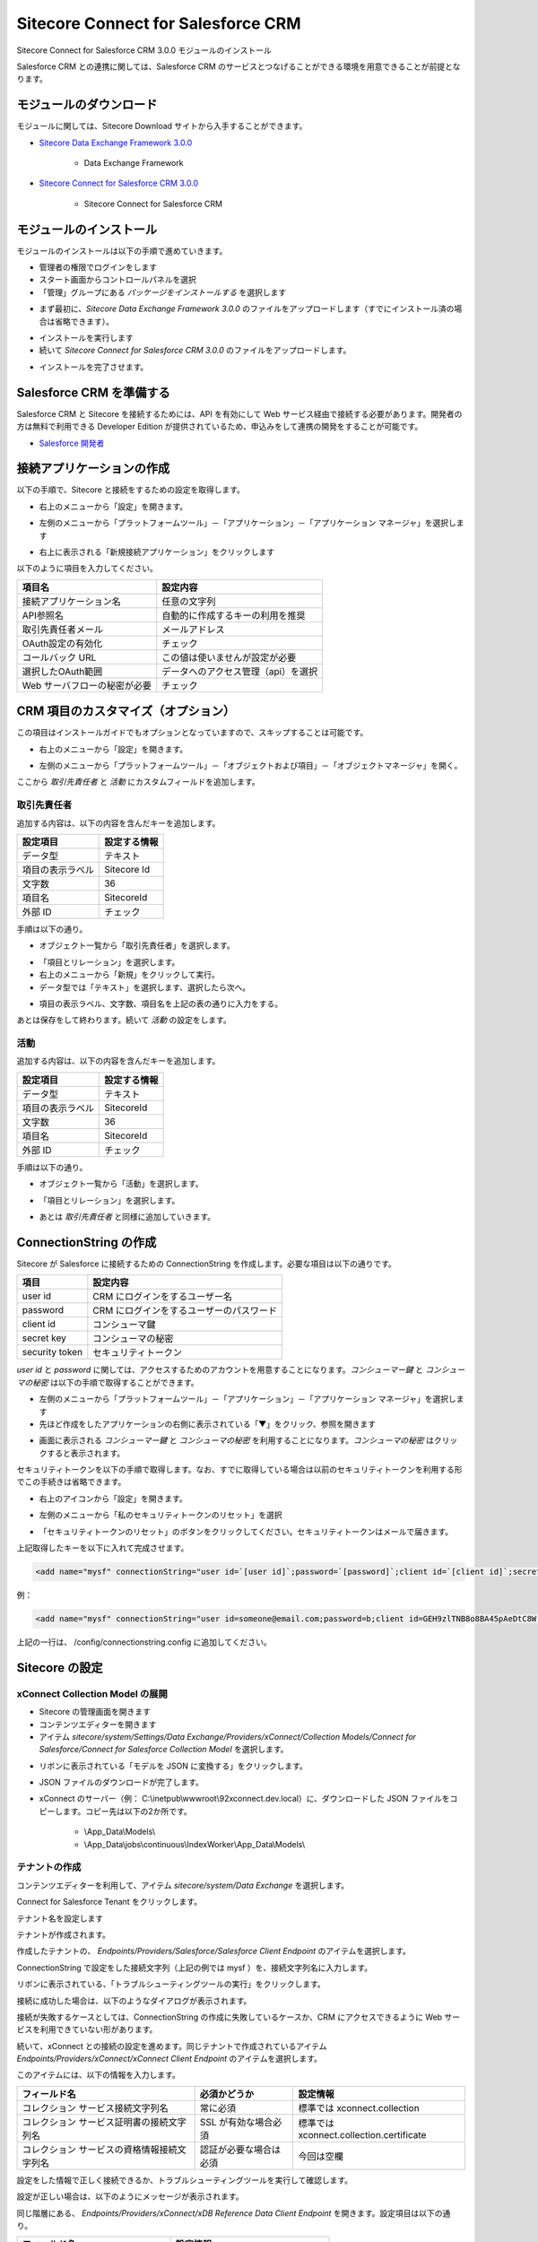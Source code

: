 #######################################
Sitecore Connect for Salesforce CRM
#######################################

Sitecore Connect for Salesforce CRM 3.0.0 モジュールのインストール

Salesforce CRM との連携に関しては、Salesforce CRM のサービスとつなげることができる環境を用意できることが前提となります。

************************
モジュールのダウンロード
************************

モジュールに関しては、Sitecore Download サイトから入手することができます。

* `Sitecore Data Exchange Framework 3.0.0 <https://dev.sitecore.net/Downloads/Data_Exchange_Framework/3x/Data_Exchange_Framework_300.aspx>`_

    * Data Exchange Framework

* `Sitecore Connect for Salesforce CRM 3.0.0 <https://dev.sitecore.net/Downloads/Salesforce_Connect/3x/Sitecore_Connect_for_Salesforce_CRM_300.aspx>`_

    * Sitecore Connect for Salesforce CRM

*************************
モジュールのインストール
*************************

モジュールのインストールは以下の手順で進めていきます。

* 管理者の権限でログインをします
* スタート画面からコントロールパネルを選択
* 「管理」グループにある `パッケージをインストールする` を選択します

.. image:: images/jss02.png
   :align: center
   :width: 400px
   :alt: パッケージをインストールする

* まず最初に、`Sitecore Data Exchange Framework 3.0.0` のファイルをアップロードします（すでにインストール済の場合は省略できます）。

.. image:: images/sfcrm01.png
   :align: center
   :width: 400px
   :alt: Data Exchange Framework

* インストールを実行します
* 続いて `Sitecore Connect for Salesforce CRM 3.0.0` のファイルをアップロードします。

.. image:: images/sfcrm02.png
   :align: center
   :width: 400px
   :alt: Salesforce CRM モジュール

* インストールを完了させます。

**************************
Salesforce CRM を準備する
**************************

Salesforce CRM と Sitecore を接続するためには、API を有効にして Web サービス経由で接続する必要があります。開発者の方は無料で利用できる Developer Edition が提供されているため、申込みをして連携の開発をすることが可能です。

* `Salesforce 開発者 <https://developer.salesforce.com/ja/>`_

***************************
接続アプリケーションの作成
***************************

以下の手順で、Sitecore と接続をするための設定を取得します。

.. image:: images/sfcrm03.png
   :align: center
   :width: 400px
   :alt: Salesforce ログイン画面

* 右上のメニューから「設定」を開きます。

.. image:: images/sfcrm04.png
   :align: center
   :width: 400px
   :alt: 設定

* 左側のメニューから「プラットフォームツール」－「アプリケーション」－「アプリケーション マネージャ」を選択します

.. image:: images/sfcrm05.png
   :align: center
   :alt: アプリケーション マネージャ

* 右上に表示される「新規接続アプリケーション」をクリックします

以下のように項目を入力してください。

============================ ====================================== 
項目名                        設定内容
============================ ====================================== 
接続アプリケーション名         任意の文字列 
API参照名                     自動的に作成するキーの利用を推奨 
取引先責任者メール             メールアドレス 
OAuth設定の有効化              チェック 
コールバック URL               この値は使いませんが設定が必要 
選択したOAuth範囲              データへのアクセス管理（api）を選択 
Web サーバフローの秘密が必要    チェック 
============================ ====================================== 


.. image:: images/sfcrm06.png
   :align: center
   :width: 400px
   :alt: 接続情報

************************************
CRM 項目のカスタマイズ（オプション）
************************************

この項目はインストールガイドでもオプションとなっていますので、スキップすることは可能です。

* 右上のメニューから「設定」を開きます。

.. image:: images/sfcrm04.png
   :align: center
   :width: 400px
   :alt: 日本語リソース


* 左側のメニューから「プラットフォームツール」－「オブジェクトおよび項目」－「オブジェクトマネージャ」を開く。


.. image:: images/sfcrm12.png
   :align: center
   :alt: 日本語リソース

ここから `取引先責任者` と `活動` にカスタムフィールドを追加します。

==============
取引先責任者
==============

追加する内容は、以下の内容を含んだキーを追加します。

================ ==============
設定項目          設定する情報 
================ ==============
データ型          テキスト 
項目の表示ラベル   Sitecore Id 
文字数            36 
項目名            SitecoreId 
外部 ID           チェック 
================ ==============

手順は以下の通り。

* オブジェクト一覧から「取引先責任者」を選択します。


.. image:: images/sfcrm14.png
   :align: center
   :width: 400px
   :alt: 日本語リソース

* 「項目とリレーション」を選択します。
* 右上のメニューから「新規」をクリックして実行。
* データ型では「テキスト」を選択します、選択したら次へ。

.. image:: images/sfcrm15.png
   :align: center
   :width: 400px
   :alt: データ型の選択


* 項目の表示ラベル、文字数、項目名を上記の表の通りに入力をする。

.. image:: images/sfcrm16.png
   :align: center
   :width: 400px
   :alt: データ型の選択

あとは保存をして終わります。続いて `活動` の設定をします。

=======
活動
=======

追加する内容は、以下の内容を含んだキーを追加します。

================ ==============
設定項目          設定する情報 
================ ==============
データ型         テキスト 
項目の表示ラベル  SitecoreId 
文字数           36 
項目名           SitecoreId 
外部 ID          チェック 
================ ==============

手順は以下の通り。

* オブジェクト一覧から「活動」を選択します。

.. image:: images/sfcrm17.png
   :align: center
   :width: 400px
   :alt: 活動

.. image:: images/sxa03.png
   :align: center
   :width: 400px
   :alt: 日本語リソース

* 「項目とリレーション」を選択します。

.. image:: images/sfcrm18.png
   :align: center
   :width: 400px
   :alt: 日本語リソース

* あとは `取引先責任者` と同様に追加していきます。

.. image:: images/sfcrm19.png
   :align: center
   :width: 400px
   :alt: 活動 - 項目とリレーション

*************************
ConnectionString の作成
*************************

Sitecore が Salesforce に接続するための ConnectionString を作成します。必要な項目は以下の通りです。

================ =======================================
項目              設定内容 
================ =======================================
user id          CRM にログインをするユーザー名 
password         CRM にログインをするユーザーのパスワード 
client id        コンシューマ鍵 
secret key       コンシューマの秘密 
security token    セキュリティトークン 
================ =======================================

`user id` と `password` に関しては、アクセスするためのアカウントを用意することになります。`コンシューマー鍵` と `コンシューマの秘密` は以下の手順で取得することができます。

* 左側のメニューから「プラットフォームツール」－「アプリケーション」－「アプリケーション マネージャ」を選択します
* 先ほど作成をしたアプリケーションの右側に表示されている「▼」をクリック、参照を開きます

.. image:: images/sfcrm07.png
   :align: center
   :width: 400px
   :alt: 参照

* 画面に表示される `コンシューマー鍵` と `コンシューマの秘密` を利用することになります。`コンシューマの秘密` はクリックすると表示されます。

.. image:: images/sfcrm08.png
   :align: center
   :width: 400px
   :alt: コンシューマー

セキュリティトークンを以下の手順で取得します。なお、すでに取得している場合は以前のセキュリティトークンを利用する形でこの手続きは省略できます。

* 右上のアイコンから「設定」を開きます。

.. image:: images/sfcrm09.png
   :align: center
   :width: 400px
   :alt: 設定

* 左側のメニューから「私のセキュリティトークンのリセット」を選択

.. image:: images/sfcrm10.png
   :align: center
   :alt: セキュリティトークン

* 「セキュリティトークンのリセット」のボタンをクリックしてください。セキュリティトークンはメールで届きます。

.. image:: images/sfcrm11.png
   :align: center
   :width: 400px
   :alt: リセット

上記取得したキーを以下に入れて完成させます。

.. code-block:: xml

  <add name="mysf" connectionString="user id=`[user id]`;password=`[password]`;client id=`[client id]`;secret key=`[secret key]`;security token=`[security token]`" />

例：

.. code-block:: xml

  <add name="mysf" connectionString="user id=someone@email.com;password=b;client id=GEH9zlTNB8o8BA45pAeDtC8W.DIqrAzuky2uffEEOwtHxIEhLzkmPwjz8KF_vzWY8dNIfurWHpfbZPGdtc3b;secret key=5468568999798354123;security token=g3ygFuNzGgm33YTfsM3WKG3AA" />


上記の一行は、 /config/connectionstring.config に追加してください。

****************
Sitecore の設定
****************

=================================
xConnect Collection Model の展開
=================================

* Sitecore の管理画面を開きます
* コンテンツエディターを開きます
* アイテム `sitecore/system/Settings/Data Exchange/Providers/xConnect/Collection Models/Connect for Salesforce/Connect for Salesforce Collection Model` を選択します。

.. image:: images/sfcrm20.png
   :align: center
   :width: 400px
   :alt: Connect for Salesforce Collection Model

* リボンに表示されている「モデルを JSON に変換する」をクリックします。

.. image:: images/sfcrm21.png
   :align: center
   :width: 400px
   :alt: モデルを JSON に変換する

* JSON ファイルのダウンロードが完了します。
* xConnect のサーバー（例： C:\\inetpub\\wwwroot\\92xconnect.dev.local）に、ダウンロードした JSON ファイルをコピーします。コピー先は以下の2か所です。

    * \\App_Data\\Models\\
    * \\App_Data\\jobs\\continuous\\IndexWorker\\App_Data\\Models\\

===============
テナントの作成
===============

コンテンツエディターを利用して、アイテム `sitecore/system/Data Exchange` を選択します。

.. image:: images/sfcrm22.png
   :align: center
   :alt: データ交換

Connect for Salesforce Tenant をクリックします。

.. image:: images/sfcrm23.png
   :align: center
   :width: 400px
   :alt: テナント作成

テナント名を設定します

.. image:: images/sfcrm24.png
   :align: center
   :width: 400px
   :alt: 名前の設定

テナントが作成されます。

.. image:: images/sfcrm25.png
   :align: center
   :width: 400px
   :alt: テナント作成完了


作成したテナントの、 `Endpoints/Providers/Salesforce/Salesforce Client Endpoint` のアイテムを選択します。

.. image:: images/sfcrm26.png
   :align: center
   :width: 400px
   :alt: Endpoint の選択

ConnectionString で設定をした接続文字列（上記の例では mysf ）を、接続文字列名に入力します。

.. image:: images/sfcrm27.png
   :align: center
   :width: 400px
   :alt: Endpoint の選択

リボンに表示されている、「トラブルシューティングツールの実行」をクリックします。

.. image:: images/sfcrm28.png
   :align: center
   :alt: トラブルシューティングツールの実行

接続に成功した場合は、以下のようなダイアログが表示されます。

.. image:: images/sfcrm29.png
   :align: center
   :width: 400px
   :alt: 接続は正常に確立されました

接続が失敗するケースとしては、ConnectionString の作成に失敗しているケースか、CRM にアクセスできるように Web サービスを利用できていない形があります。

続いて、xConnect との接続の設定を進めます。同じテナントで作成されているアイテム `Endpoints/Providers/xConnect/xConnect Client Endpoint` のアイテムを選択します。

.. image:: images/sfcrm30.png
   :align: center
   :width: 400px
   :alt: xConnect クライアントエンドポイント

このアイテムには、以下の情報を入力します。

============================================ ======================== ==========================================
フィールド名                                 必須かどうか              設定情報 
============================================ ======================== ==========================================
コレクション サービス接続文字列名            常に必須                  標準では xconnect.collection 
コレクション サービス証明書の接続文字列名    SSL が有効な場合必須      標準では xconnect.collection.certificate 
コレクション サービスの資格情報接続文字列名  認証が必要な場合は必須    今回は空欄 
============================================ ======================== ==========================================

.. image:: images/sfcrm31.png
   :align: center
   :width: 400px
   :alt: 設定情報

設定をした情報で正しく接続できるか、トラブルシューティングツールを実行して確認します。

.. image:: images/sfcrm32.png
   :align: center
   :alt: トラブルシューティングツール

設定が正しい場合は、以下のようにメッセージが表示されます。

.. image:: images/sfcrm33.png
   :align: center
   :width: 400px
   :alt: 確立

同じ階層にある、 `Endpoints/Providers/xConnect/xDB Reference Data Client Endpoint` を開きます。設定項目は以下の通り。

================================= ======================================
フィールド名                       設定情報
================================= ======================================
クライアント接続文字列名           xdb.referencedata.client 
クライアント証明書の接続文字列名   xdb.referencedata.client.certificate 
================================= ======================================

.. image:: images/sfcrm34.png
   :align: center
   :width: 400px
   :alt: xDB 参照データ

接続が全て成功した段階で設定が終了となります。

****************************************
カスタムフィールドの設定（オプション）
****************************************

Salesforce CRM の `取引先責任者` と `活動` の項目をカスタマイズで追加している場合は、以下の手順でカスタムフィールドを設定してください。

* テナントに作成されている、 `Data Access/Value Accessor Sets/Providers/Salesforce/Salesforce Contact Fields/Sitecore Id on Salesforce Contact` のアイテムを選択します

.. image:: images/sfcrm35.png
   :align: center
   :alt: Sitecore ID

* アイテムのフィールド「管理」セクションにあるチェックボックスをチェックして保存してください。

.. image:: images/sfcrm36.png
   :align: center
   :width: 400px
   :alt: チェック

* アクティビティに関しても設定をする場合は、 `Data Access/Value Accessor Sets/Providers/Salesforce/Salesforce Event Fields/Sitecore Id on Salesforce Activity` のアイテムで同様の手続きをします。

*********************
Salesforce との同期
*********************

Salesforce CRM と同期をさせる場合、初回に関しては Salesforce Contact ID が設定されていないため、このままでは同期することはできません。そこで、設定を変更して同期できるようにします。

* アイテム `/sitecore/system/Data Exchange/<tenant>/Value Mapping Sets/xConnect Contact to Salesforce Contact Mappings/Contact Model to Salesforce Contact/Salesforce Contact Id` を選択します

.. image:: images/sfcrm37.png
   :align: center
   :alt: アイテムの選択

* アイテムのフィールド `ソース バリュー を読み込めなくてもエラーにしない` をチェックします。

.. image:: images/sfcrm38.png
   :align: center
   :width: 400px
   :alt: ソースバリューをチェック

****************************************
PII フィールドのインデックスを有効にする
****************************************

個人情報に紐づく情報に関しては、 xConnect はデフォルトでインデックスをする形になっていません。Salesforce CRM と連動する場合、FirstName と Email の項目を検索できるようにするために、インデックスの対象にすることになります。CRM と同期しない場合はこの設定は不要です。

* フォルダ `wwwroot\\<sitecoreInstanceName>_xconnect\\App_Data\\Config\\Sitecore\\SearchIndexer\\` にある `sc.Xdb.Collection.IndexerSettings.xml` のファイルを開きます
* ファイルの `Sitecore\\XConnect\\SearchIndexer\\Services\\IndexerSettings\\Options\\IndexPIISensitiveData` のノードの値を True にします。


.. image:: images/sfcrm39.png
   :align: center
   :width: 400px
   :alt: 日本語リソース

* フォルダ `wwwroot\\<sitecoreInstanceName>_xconnect\\App_Data\\jobs\\continuous\\IndexWorker\\App_data\\config\\sitecore\\SearchIndexer\\` にある `sc.Xdb.Collection.IndexerSettings.xml` のファイルを開きます
* ファイルの `Sitecore\\XConnect\\SearchIndexer\\Services\\IndexerSettings\\Options\\IndexPIISensitiveData` のノードの値を True にします。

.. image:: images/sfcrm40.png
   :align: center
   :width: 400px
   :alt: IndexPIISensitiveDataの変更2

**********************
テナントを有効にする
**********************

設定がすべて完了したあと、テナントを有効にすることができます。有効にする手順としては、コンテンツエディターで作成をしたテナントのアイテムを選択します。

.. image:: images/sfcrm41.png
   :align: center
   :width: 400px
   :alt: テナントを有効にします

*************
同期のテスト
*************

テナントが有効にしたあと、`エクスペリエンスプロファイル` のツールを開いても初回の同期が実行されるまでは、プロファイルが表示されません。

.. image:: images/sfcrm42.png
   :align: center
   :width: 400px
   :alt: プロファイル同期前

そこで、パイプラインバッチを実行して、初回同期を実行します。このパイプラインバッチは、作成したテナントの配下にあります。コンテンツエディターで、`パイプラインバッチ/Salesforce Contact  to xConnect Sync` のアイテムを選択します。

.. image:: images/sfcrm43.png
   :align: center
   :width: 400px
   :alt: パイプラインバッチ

実行をする場合、`データ交換` のリボンを開いて、`パイプラインバッチを実行` をクリックします。

.. image:: images/sfcrm44.png
   :align: center
   :alt: パイプラインバッチを実行

実行をすると、ダイアログが表示されます。

.. image:: images/sfcrm45.png
   :align: center
   :width: 400px
   :alt: メッセージ

エクスペリエンスプロファイルを開くと以下のようになっています。

.. image:: images/sfcrm46.png
   :align: center
   :width: 400px
   :alt: プロファイル同期後

プロファイルを開くと、コンタクト詳細情報が同期されていることも確認できます。

.. image:: images/sfcrm47.png
   :align: center
   :width: 400px
   :alt: プロファイル詳細

これで Salesforce CRM 連携の設定が完了しました。
